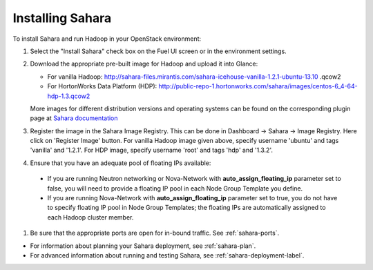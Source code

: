 
.. _sahara-install:

Installing Sahara
=================

To install Sahara and run Hadoop in your OpenStack environment:

#. Select the "Install Sahara" check box on the Fuel UI screen
   or in the environment settings.

#. Download the appropriate pre-built image for Hadoop and upload it into Glance:

   - For vanilla Hadoop: http://sahara-files.mirantis.com/sahara-icehouse-vanilla-1.2.1-ubuntu-13.10 .qcow2 
   - For HortonWorks Data Platform (HDP): http://public-repo-1.hortonworks.com/sahara/images/centos-6_4-64-hdp-1.3.qcow2

   More images for different distribution versions and operating systems
   can be found on the corresponding plugin page at
   `Sahara documentation <http://sahara.readthedocs.org/en/stable-icehouse/>`_

#. Register the image in the Sahara Image Registry. This can be done in
   Dashboard -> Sahara -> Image Registry. Here click on 'Register Image'
   button. For vanilla Hadoop image given above, specify username 'ubuntu'
   and tags 'vanilla' and '1.2.1'. For HDP image, specify username 'root' and
   tags 'hdp' and '1.3.2'.

#. Ensure that you have an adequate pool of floating IPs available:

 - If you are running Neutron networking or Nova-Network with
   **auto_assign_floating_ip** parameter set to false,
   you will need to provide a floating IP pool in each Node Group
   Template you define.

 - If you are running Nova-Network with **auto_assign_floating_ip**
   parameter set to true, you do not have to specify floating IP pool in
   Node Group Templates; the floating IPs are automatically assigned
   to each Hadoop cluster member.

#. Be sure that the appropriate ports are open for in-bound traffic.
   See :ref:`sahara-ports`.

- For information about planning your Sahara deployment,
  see :ref:`sahara-plan`.
- For advanced information about running and testing Sahara,
  see :ref:`sahara-deployment-label`.


